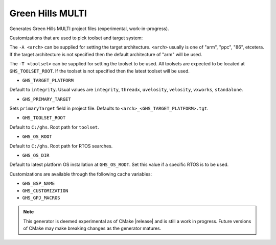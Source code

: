 Green Hills MULTI
-----------------

Generates Green Hills MULTI project files (experimental, work-in-progress).

Customizations that are used to pick toolset and target system:

The ``-A <arch>`` can be supplied for setting the target architecture.
``<arch>`` usually is one of "arm", "ppc", "86", etcetera.  If the target architecture
is not specified then the default architecture of "arm" will be used.

The ``-T <toolset>`` can be supplied for setting the toolset to be used.
All toolsets are expected to be located at ``GHS_TOOLSET_ROOT``.
If the toolset is not specified then the latest toolset will be used.

* ``GHS_TARGET_PLATFORM``

Default to ``integrity``.
Usual values are ``integrity``, ``threadx``, ``uvelosity``,
``velosity``, ``vxworks``, ``standalone``.

* ``GHS_PRIMARY_TARGET``

Sets ``primaryTarget`` field in project file.
Defaults to ``<arch>_<GHS_TARGET_PLATFORM>.tgt``.

* ``GHS_TOOLSET_ROOT``

Default to ``C:/ghs``.  Root path for ``toolset``.

* ``GHS_OS_ROOT``

Default to ``C:/ghs``.  Root path for RTOS searches.

* ``GHS_OS_DIR``

Default to latest platform OS installation at ``GHS_OS_ROOT``.  Set this value if
a specific RTOS is to be used.

Customizations are available through the following cache variables:

* ``GHS_BSP_NAME``
* ``GHS_CUSTOMIZATION``
* ``GHS_GPJ_MACROS``

.. note::
  This generator is deemed experimental as of CMake |release|
  and is still a work in progress.  Future versions of CMake
  may make breaking changes as the generator matures.
